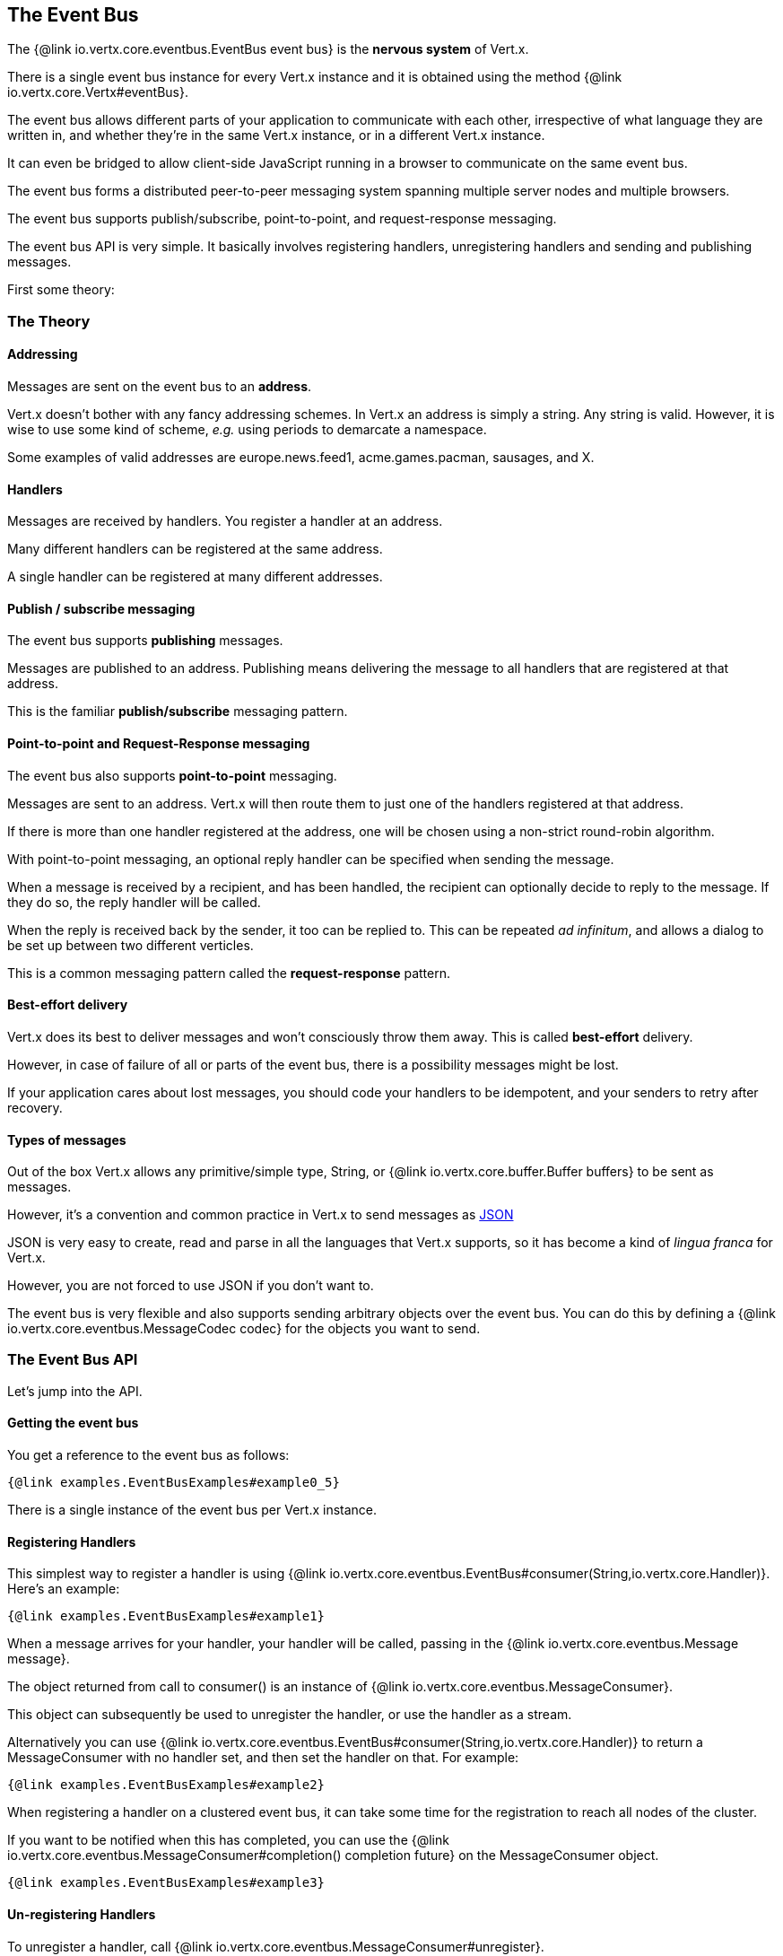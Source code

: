 == The Event Bus
:toc: left

The {@link io.vertx.core.eventbus.EventBus event bus} is the *nervous system* of Vert.x.

There is a single event bus instance for every Vert.x instance and it is obtained using the method {@link io.vertx.core.Vertx#eventBus}.

The event bus allows different parts of your application to communicate with each other, irrespective of what language they are written in,
and whether they're in the same Vert.x instance, or in a different Vert.x instance.

It can even be bridged to allow client-side JavaScript running in a browser to communicate on the same event bus.

The event bus forms a distributed peer-to-peer messaging system spanning multiple server nodes and multiple browsers.

The event bus supports publish/subscribe, point-to-point, and request-response messaging.

The event bus API is very simple. It basically involves registering handlers, unregistering handlers and
sending and publishing messages.

First some theory:

=== The Theory

==== Addressing

Messages are sent on the event bus to an *address*.

Vert.x doesn't bother with any fancy addressing schemes. In Vert.x an address is simply a string.
Any string is valid. However, it is wise to use some kind of scheme, _e.g._ using periods to demarcate a namespace.

Some examples of valid addresses are +europe.news.feed1+, +acme.games.pacman+, +sausages+, and +X+.

==== Handlers

Messages are received by handlers. You register a handler at an address.

Many different handlers can be registered at the same address.

A single handler can be registered at many different addresses.

==== Publish / subscribe messaging

The event bus supports *publishing* messages.

Messages are published to an address. Publishing means delivering the message
to all handlers that are registered at that address.

This is the familiar *publish/subscribe* messaging pattern.

==== Point-to-point and Request-Response messaging

The event bus also supports *point-to-point* messaging.

Messages are sent to an address. Vert.x will then route them to just one of the handlers registered at that address.

If there is more than one handler registered at the address, one will be chosen using a non-strict round-robin algorithm.

With point-to-point messaging, an optional reply handler can be specified when sending the message.

When a message is received by a recipient, and has been handled, the recipient can optionally decide to reply to
the message. If they do so, the reply handler will be called.

When the reply is received back by the sender, it too can be replied to. This can be repeated _ad infinitum_,
and allows a dialog to be set up between two different verticles.

This is a common messaging pattern called the *request-response* pattern.

==== Best-effort delivery

Vert.x does its best to deliver messages and won't consciously throw them away. This is called *best-effort* delivery.

However, in case of failure of all or parts of the event bus, there is a possibility messages might be lost.

If your application cares about lost messages, you should code your handlers to be idempotent, and your senders
to retry after recovery.

==== Types of messages

Out of the box Vert.x allows any primitive/simple type, String, or {@link io.vertx.core.buffer.Buffer buffers} to
be sent as messages.

However, it's a convention and common practice in Vert.x to send messages as http://json.org/[JSON]

JSON is very easy to create, read and parse in all the languages that Vert.x supports, so it has become a kind of
_lingua franca_ for Vert.x.

However, you are not forced to use JSON if you don't want to.

The event bus is very flexible and also supports sending arbitrary objects over the event bus.
You can do this by defining a {@link io.vertx.core.eventbus.MessageCodec codec} for the objects you want to send.

=== The Event Bus API

Let's jump into the API.

==== Getting the event bus

You get a reference to the event bus as follows:

[source,$lang]
----
{@link examples.EventBusExamples#example0_5}
----

There is a single instance of the event bus per Vert.x instance.

==== Registering Handlers

This simplest way to register a handler is using {@link io.vertx.core.eventbus.EventBus#consumer(String,io.vertx.core.Handler)}.
Here's an example:

[source,$lang]
----
{@link examples.EventBusExamples#example1}
----

When a message arrives for your handler, your handler will be called, passing in the {@link io.vertx.core.eventbus.Message message}.

The object returned from call to +consumer()+ is an instance of {@link io.vertx.core.eventbus.MessageConsumer}.

This object can subsequently be used to unregister the handler, or use the handler as a stream.

Alternatively you can use {@link io.vertx.core.eventbus.EventBus#consumer(String,io.vertx.core.Handler)} to
return a +MessageConsumer+ with no handler set, and then set the handler on that. For example:

[source,$lang]
----
{@link examples.EventBusExamples#example2}
----

When registering a handler on a clustered event bus, it can take some time for the registration to reach all
nodes of the cluster.

If you want to be notified when this has completed, you can use the {@link io.vertx.core.eventbus.MessageConsumer#completion() completion future}
on the +MessageConsumer+ object.

[source,$lang]
----
{@link examples.EventBusExamples#example3}
----

==== Un-registering Handlers

To unregister a handler, call {@link io.vertx.core.eventbus.MessageConsumer#unregister}.

If you are on a clustered event bus, un-registering can take some time to propagate across the nodes. If you want to
be notified when this is complete, use the future returned by {@link io.vertx.core.eventbus.MessageConsumer#unregister()}.

[source,$lang]
----
{@link examples.EventBusExamples#example4}
----

==== Publishing messages

Publishing a message is simple. Just use {@link io.vertx.core.eventbus.EventBus#publish} specifying the
address to publish it to.

[source,$lang]
----
{@link examples.EventBusExamples#example5}
----

That message will then be delivered to all handlers registered against the address +news.uk.sport+.

==== Sending messages

Sending a message will result in only one handler registered at the address receiving the message.
This is the point-to-point messaging pattern. The handler is chosen in a non-strict round-robin fashion.

You can send a message with {@link io.vertx.core.eventbus.EventBus#send}.

[source,$lang]
----
{@link examples.EventBusExamples#example6}
----

==== Setting headers on messages

Messages sent over the event bus can also contain headers. This can be specified by providing a
{@link io.vertx.core.eventbus.DeliveryOptions} when sending or publishing:

[source,$lang]
----
{@link examples.EventBusExamples#headers(io.vertx.core.eventbus.EventBus)}
----

==== Message ordering

Vert.x will deliver messages to any particular handler in the same order they were sent from any particular sender.

==== The Message object

The object you receive in a message handler is a {@link io.vertx.core.eventbus.Message}.

The {@link io.vertx.core.eventbus.Message#body} of the message corresponds to the object that was sent or published.

The headers of the message are available with {@link io.vertx.core.eventbus.Message#headers}.

==== Acknowledging messages / sending replies

When using {@link io.vertx.core.eventbus.EventBus#send} the event bus attempts to deliver the message to a
{@link io.vertx.core.eventbus.MessageConsumer} registered with the event bus.

In some cases it's useful for the sender to know when the consumer has received the message and "processed" it using
*request-response* pattern.

To acknowledge that the message has been processed, the consumer can reply to the message by calling
{@link io.vertx.core.eventbus.Message#reply}.

When this happens it causes a reply to be sent back to the sender and the reply handler is invoked with the reply.

An example will make this clear:

The receiver:

[source,$lang]
----
{@link examples.EventBusExamples#example8}
----

The sender:

[source,$lang]
----
{@link examples.EventBusExamples#example9}
----

The reply can contain a message body which can contain useful information.

What the "processing" actually means is application-defined and depends entirely on what the message consumer does
and is not something that the Vert.x event bus itself knows or cares about.

Some examples:

* A simple message consumer which implements a service which returns the time of the day would acknowledge with a message
containing the time of day in the reply body
* A message consumer which implements a persistent queue, might acknowledge with `true` if the message was successfully
persisted in storage, or `false` if not.
* A message consumer which processes an order might acknowledge with `true` when the order has been successfully processed
so it can be deleted from the database

==== Sending with timeouts

When sending a message with a reply handler, you can specify a timeout in the {@link io.vertx.core.eventbus.DeliveryOptions}.

If a reply is not received within that time, the reply handler will be called with a failure.

The default timeout is 30 seconds.

==== Send Failures

Message sends can fail for other reasons, including:

* There are no handlers available to send the message to
* The recipient has explicitly failed the message using {@link io.vertx.core.eventbus.Message#fail}

In all cases, the reply handler will be called with the specific failure.

==== Message Codecs

You can send any object you like across the event bus if you define and register a {@link io.vertx.core.eventbus.MessageCodec message codec} for it.

Message codecs have a name and you specify that name in the {@link io.vertx.core.eventbus.DeliveryOptions}
when sending or publishing the message:

[source,java]
----
{@link examples.EventBusExamples#example10}
----

If you always want the same codec to be used for a particular type then you can register a default codec for it, then
you don't have to specify the codec on each send in the delivery options:

[source,java]
----
{@link examples.EventBusExamples#example11}
----

You unregister a message codec with {@link io.vertx.core.eventbus.EventBus#unregisterCodec}.

Message codecs don't always have to encode and decode as the same type. For example you can write a codec that
allows a MyPOJO class to be sent, but when that message is sent to a handler it arrives as a MyOtherPOJO class.

Vert.x has built-in codecs for certain data types:

- basic types (string, byte array, byte, int, long, double, boolean, short, char), or
- some Vert.x data types (buffers, JSON array, JSON objects), or
- types implementing the {@link io.vertx.core.shareddata.ClusterSerializable} interface, or
- types implementing the `java.io.Serializable` interface.

[IMPORTANT]
====
In clustered mode, {@link io.vertx.core.shareddata.ClusterSerializable} and `java.io.Serializable` objects are rejected by default, for security reasons.

You can define which classes are allowed for encoding and decoding by providing functions which inspect the name of the class:

- {@link io.vertx.core.eventbus.EventBus#clusterSerializableChecker EventBus.clusterSerializableChecker()}, and
- {@link io.vertx.core.eventbus.EventBus#serializableChecker EventBus.serializableChecker()}.
====

==== Clustered Event Bus

The event bus doesn't just exist in a single Vert.x instance.
By clustering different Vert.x instances together on your network they can form a single, distributed event bus.

If you're creating your Vert.x instance programmatically, you get a clustered event bus by configuring the Vert.x instance as clustered:

[source,$lang]
----
{@link examples.EventBusExamples#example12}
----

You should also make sure you have one of the {@link io.vertx.core.spi.cluster.ClusterManager} implementations on your classpath.

=== Automatic clean-up in verticles

If you're registering event bus handlers from inside verticles, those handlers will be automatically unregistered
when the verticle is undeployed.

== Configuring the event bus

The event bus can be configured.It is particularly useful when the event bus is clustered.
Under the hood the event bus uses TCP connections to send and receive messages, so the {@link io.vertx.core.eventbus.EventBusOptions} let you configure all aspects of these TCP connections.
As the event bus acts as a server and client, the configuration is close to {@link io.vertx.core.net.NetClientOptions} and {@link io.vertx.core.net.NetServerOptions}.

[source,$lang]
----
{@link examples.EventBusExamples#example13}
----

The previous snippet depicts how you can use SSL connections for the event bus, instead of plain TCP connections.

WARNING: To enforce the security in clustered mode, you **must** configure the cluster manager to use encryption or enforce security.
Refer to the documentation of the cluster manager for further details.

The event bus configuration needs to be consistent in all the cluster nodes.

The {@link io.vertx.core.eventbus.EventBusOptions} also lets you specify whether the event bus is clustered, the port and host.

When used in containers, you can also configure the public host and port:

[source,$lang]
----
{@link examples.EventBusExamples#example14}
----
